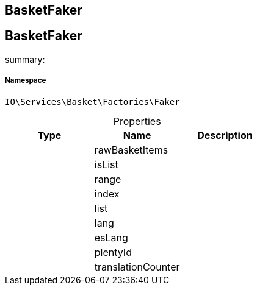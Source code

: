 :table-caption!:
:example-caption!:
:source-highlighter: prettify
:sectids!:

== BasketFaker


[[io__basketfaker]]
== BasketFaker

summary: 




===== Namespace

`IO\Services\Basket\Factories\Faker`





.Properties
|===
|Type |Name |Description

|
    |rawBasketItems
    |
|
    |isList
    |
|
    |range
    |
|
    |index
    |
|
    |list
    |
|
    |lang
    |
|
    |esLang
    |
|
    |plentyId
    |
|
    |translationCounter
    |
|===

